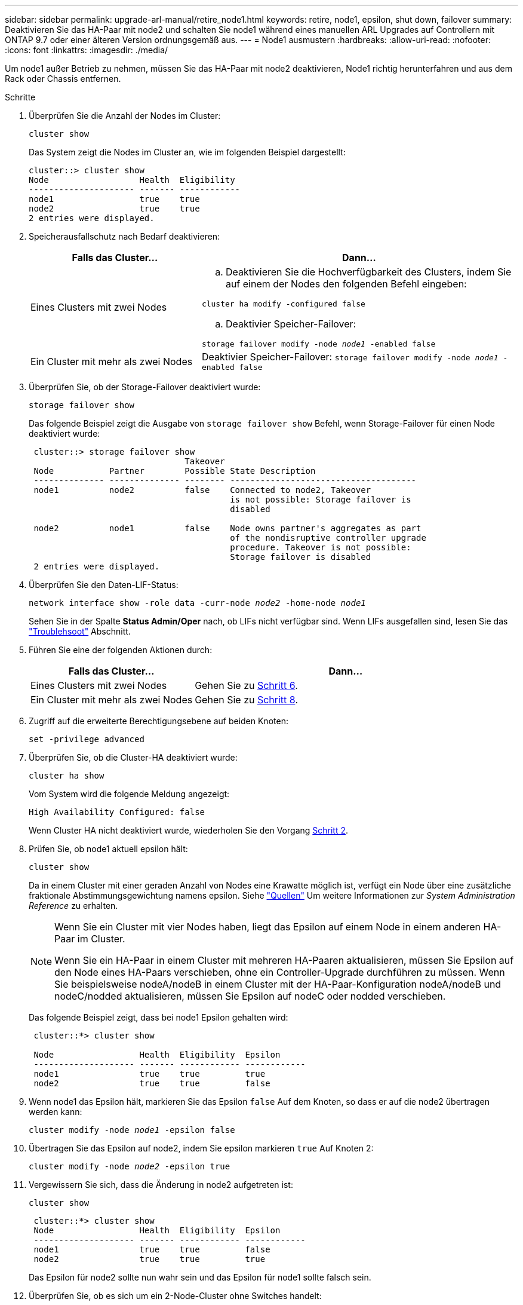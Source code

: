 ---
sidebar: sidebar 
permalink: upgrade-arl-manual/retire_node1.html 
keywords: retire, node1, epsilon, shut down, failover 
summary: Deaktivieren Sie das HA-Paar mit node2 und schalten Sie node1 während eines manuellen ARL Upgrades auf Controllern mit ONTAP 9.7 oder einer älteren Version ordnungsgemäß aus. 
---
= Node1 ausmustern
:hardbreaks:
:allow-uri-read: 
:nofooter: 
:icons: font
:linkattrs: 
:imagesdir: ./media/


[role="lead"]
Um node1 außer Betrieb zu nehmen, müssen Sie das HA-Paar mit node2 deaktivieren, Node1 richtig herunterfahren und aus dem Rack oder Chassis entfernen.

.Schritte
. Überprüfen Sie die Anzahl der Nodes im Cluster:
+
`cluster show`

+
Das System zeigt die Nodes im Cluster an, wie im folgenden Beispiel dargestellt:

+
[listing]
----
cluster::> cluster show
Node                  Health  Eligibility
--------------------- ------- ------------
node1                 true    true
node2                 true    true
2 entries were displayed.
----
. [[man_retid_1_steep2]]Speicherausfallschutz nach Bedarf deaktivieren:
+
[cols="35,65"]
|===
| Falls das Cluster... | Dann... 


| Eines Clusters mit zwei Nodes  a| 
.. Deaktivieren Sie die Hochverfügbarkeit des Clusters, indem Sie auf einem der Nodes den folgenden Befehl eingeben:


`cluster ha modify -configured false`

.. Deaktivier Speicher-Failover:


`storage failover modify -node _node1_ -enabled false`



| Ein Cluster mit mehr als zwei Nodes | Deaktivier Speicher-Failover:
`storage failover modify -node _node1_ -enabled false` 
|===
. Überprüfen Sie, ob der Storage-Failover deaktiviert wurde:
+
`storage failover show`

+
Das folgende Beispiel zeigt die Ausgabe von `storage failover show` Befehl, wenn Storage-Failover für einen Node deaktiviert wurde:

+
[listing]
----
 cluster::> storage failover show
                               Takeover
 Node           Partner        Possible State Description
 -------------- -------------- -------- -------------------------------------
 node1          node2          false    Connected to node2, Takeover
                                        is not possible: Storage failover is
                                        disabled

 node2          node1          false    Node owns partner's aggregates as part
                                        of the nondisruptive controller upgrade
                                        procedure. Takeover is not possible:
                                        Storage failover is disabled
 2 entries were displayed.
----
. Überprüfen Sie den Daten-LIF-Status:
+
`network interface show -role data -curr-node _node2_ -home-node _node1_`

+
Sehen Sie in der Spalte *Status Admin/Oper* nach, ob LIFs nicht verfügbar sind. Wenn LIFs ausgefallen sind, lesen Sie das link:troubleshoot_index.html["Troublehsoot"] Abschnitt.

. Führen Sie eine der folgenden Aktionen durch:
+
[cols="35,65"]
|===
| Falls das Cluster... | Dann... 


| Eines Clusters mit zwei Nodes | Gehen Sie zu <<man_retire_1_step6,Schritt 6>>. 


| Ein Cluster mit mehr als zwei Nodes | Gehen Sie zu <<man_retire_1_step8,Schritt 8>>. 
|===
. [[man_retid_1_ste6]]Zugriff auf die erweiterte Berechtigungsebene auf beiden Knoten:
+
`set -privilege advanced`

. [[step7]]Überprüfen Sie, ob die Cluster-HA deaktiviert wurde:
+
`cluster ha show`

+
Vom System wird die folgende Meldung angezeigt:

+
[listing]
----
High Availability Configured: false
----
+
Wenn Cluster HA nicht deaktiviert wurde, wiederholen Sie den Vorgang <<man_retire_1_step2,Schritt 2>>.

. [[man_retip_1_ste8]]Prüfen Sie, ob node1 aktuell epsilon hält:
+
`cluster show`

+
Da in einem Cluster mit einer geraden Anzahl von Nodes eine Krawatte möglich ist, verfügt ein Node über eine zusätzliche fraktionale Abstimmungsgewichtung namens epsilon. Siehe link:other_references.html["Quellen"] Um weitere Informationen zur _System Administration Reference_ zu erhalten.

+
[NOTE]
====
Wenn Sie ein Cluster mit vier Nodes haben, liegt das Epsilon auf einem Node in einem anderen HA-Paar im Cluster.

Wenn Sie ein HA-Paar in einem Cluster mit mehreren HA-Paaren aktualisieren, müssen Sie Epsilon auf den Node eines HA-Paars verschieben, ohne ein Controller-Upgrade durchführen zu müssen. Wenn Sie beispielsweise nodeA/nodeB in einem Cluster mit der HA-Paar-Konfiguration nodeA/nodeB und nodeC/nodded aktualisieren, müssen Sie Epsilon auf nodeC oder nodded verschieben.

====
+
Das folgende Beispiel zeigt, dass bei node1 Epsilon gehalten wird:

+
[listing]
----
 cluster::*> cluster show

 Node                 Health  Eligibility  Epsilon
 -------------------- ------- ------------ ------------
 node1                true    true         true
 node2                true    true         false
----
. Wenn node1 das Epsilon hält, markieren Sie das Epsilon `false` Auf dem Knoten, so dass er auf die node2 übertragen werden kann:
+
`cluster modify -node _node1_ -epsilon false`

. Übertragen Sie das Epsilon auf node2, indem Sie epsilon markieren `true` Auf Knoten 2:
+
`cluster modify -node _node2_ -epsilon true`

. Vergewissern Sie sich, dass die Änderung in node2 aufgetreten ist:
+
`cluster show`

+
[listing]
----
 cluster::*> cluster show
 Node                 Health  Eligibility  Epsilon
 -------------------- ------- ------------ ------------
 node1                true    true         false
 node2                true    true         true
----
+
Das Epsilon für node2 sollte nun wahr sein und das Epsilon für node1 sollte falsch sein.

. Überprüfen Sie, ob es sich um ein 2-Node-Cluster ohne Switches handelt:
+
`network options switchless-cluster show`

+
[listing]
----
 cluster::*> network options switchless-cluster show

 Enable Switchless Cluster: false/true
----
+
Der Wert dieses Befehls muss mit dem physischen Status des Systems übereinstimmen.

. Zurück zur Administratorebene:
+
`set -privilege admin`

. Stop node1 von der Eingabeaufforderung node1:
+
`system node halt -node _node1_`

+

WARNING: *Achtung*: Wenn sich Node1 im selben Gehäuse wie node2 befindet, schalten Sie das Gehäuse nicht über den Netzschalter oder durch Ziehen des Netzkabels aus. Wenn Sie das tun, wird node2, der Daten bereitstellt, ausfallen.

. Wenn Sie vom System aufgefordert werden, zu bestätigen, dass Sie das System anhalten möchten, geben Sie ein `y`.
+
Der Node wird an der Eingabeaufforderung der Boot-Umgebung angehalten.

. Wenn in node1 die Eingabeaufforderung für die Boot-Umgebung angezeigt wird, entfernen Sie sie aus dem Chassis oder dem Rack.
+
Sie können Node1 nach Abschluss des Upgrades außer Betrieb nehmen. Siehe link:decommission_old_system.html["Ausmustern des alten Systems"].


